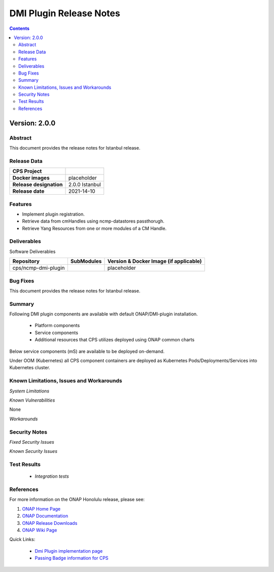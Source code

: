 .. This work is licensed under a Creative Commons Attribution 4.0 International License.
.. http://creativecommons.org/licenses/by/4.0

.. DO NOT CHANGE THIS LABEL FOR RELEASE NOTES - EVEN THOUGH IT GIVES A WARNING
.. _release_notes:



========================
DMI Plugin Release Notes
========================

.. contents::
    :depth: 2
..

..      ========================
..      * * *   ISTANBUL   * * *
..      ========================

Version: 2.0.0
==============

Abstract
--------

This document provides the release notes for Istanbul release.

Release Data
------------

+--------------------------------------+--------------------------------------------------------+
| **CPS Project**                      |                                                        |
|                                      |                                                        |
+--------------------------------------+--------------------------------------------------------+
| **Docker images**                    |  placeholder                                           |
|                                      |                                                        |
+--------------------------------------+--------------------------------------------------------+
| **Release designation**              | 2.0.0 Istanbul                                         |
|                                      |                                                        |
+--------------------------------------+--------------------------------------------------------+
| **Release date**                     | 2021-14-10                                             |
|                                      |                                                        |
+--------------------------------------+--------------------------------------------------------+

Features
--------
* Implement plugin registration.
* Retrieve data from cmHandles using ncmp-datastores passthorugh.
* Retrieve Yang Resources from one or more modules of a  CM Handle.

.. _istanbul_deliverable:

Deliverables
------------

Software Deliverables

.. csv-table::
   :header: "Repository", "SubModules", "Version & Docker Image (if applicable)"
   :widths: auto

   "cps/ncmp-dmi-plugin", "", "placeholder"

Bug Fixes
---------

This document provides the release notes for Istanbul release.

Summary
-------

Following DMI plugin components are available with default ONAP/DMI-plugin installation.


    * Platform components

    * Service components

    * Additional resources that CPS utilizes deployed using ONAP common charts

Below service components (mS) are available to be deployed on-demand.

Under OOM (Kubernetes) all CPS component containers are deployed as Kubernetes Pods/Deployments/Services into Kubernetes cluster.

Known Limitations, Issues and Workarounds
-----------------------------------------

*System Limitations*

*Known Vulnerabilities*

None

*Workarounds*

Security Notes
--------------

*Fixed Security Issues*

*Known Security Issues*

Test Results
------------
    * `Integration tests`

References
----------

For more information on the ONAP Honolulu release, please see:

#. `ONAP Home Page`_
#. `ONAP Documentation`_
#. `ONAP Release Downloads`_
#. `ONAP Wiki Page`_


.. _`ONAP Home Page`: https://www.onap.org
.. _`ONAP Wiki Page`: https://wiki.onap.org
.. _`ONAP Documentation`: https://docs.onap.org
.. _`ONAP Release Downloads`: https://git.onap.org

Quick Links:

        - `Dmi Plugin implementation page <https://wiki.onap.org/display/DW/CPS-390+Spike%3A+Define+and+Agree+DMI+Plugin+REST+Interface>`_
        - `Passing Badge information for CPS <https://bestpractices.coreinfrastructure.org/en/projects/4398>`_
